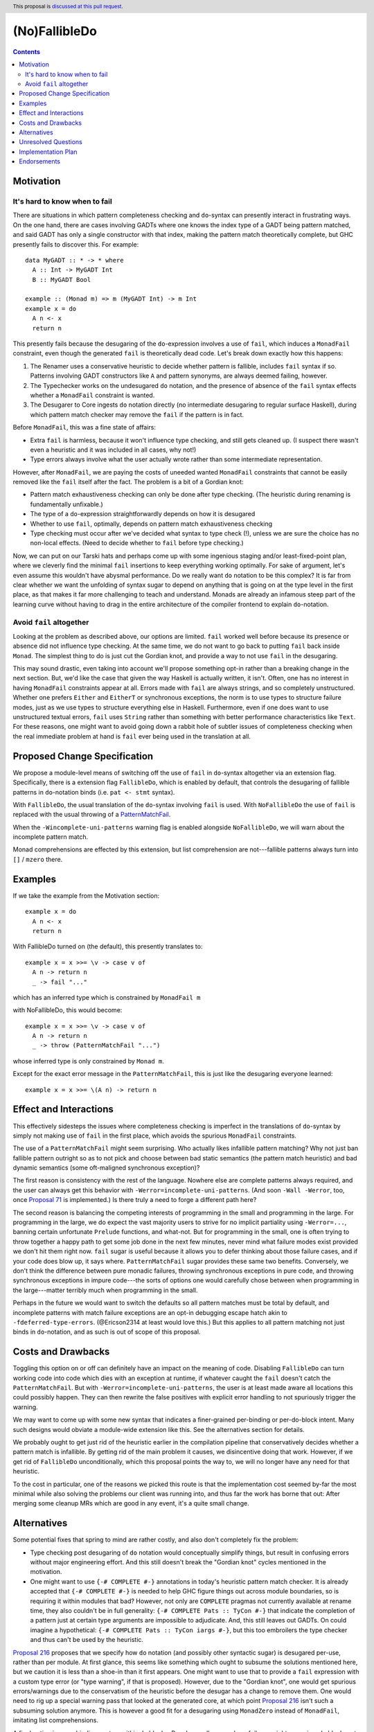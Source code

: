 (No)FallibleDo
==============

.. author:: Cale Gibbard and John Ericson, on behalf of Obsidian Systems
.. date-accepted::
.. ticket-url::
.. implemented::
.. highlight:: haskell
.. header:: This proposal is `discussed at this pull request <https://github.com/ghc-proposals/ghc-proposals/pull/319>`_.
.. contents::

Motivation
----------

It's hard to know when to fail
~~~~~~~~~~~~~~~~~~~~~~~~~~~~~~

There are situations in which pattern completeness checking and ``do``\ -syntax can presently interact in frustrating ways.
On the one hand, there are cases involving GADTs where one knows the index type of a GADT being pattern matched, and said GADT has only a single constructor with that index, making the pattern match theoretically complete, but GHC presently fails to discover this.
For example:

::

  data MyGADT :: * -> * where
    A :: Int -> MyGADT Int
    B :: MyGADT Bool

  example :: (Monad m) => m (MyGADT Int) -> m Int
  example x = do
    A n <- x
    return n

This presently fails because the desugaring of the ``do``\ -expression involves a use of ``fail``, which induces a ``MonadFail`` constraint, even though the generated ``fail`` is theoretically dead code.
Let's break down exactly how this happens:

#. The Renamer uses a conservative heuristic to decide whether pattern is fallible, includes ``fail`` syntax if so.
   Patterns involving GADT constructors like ``A`` and pattern synonyms, are always deemed failing, however.

#. The Typechecker works on the undesugared ``do`` notation, and the presence of absence of the ``fail`` syntax effects whether a ``MonadFail`` constraint is wanted.

#. The Desugarer to Core ingests ``do`` notation directly (no intermediate desugaring to regular surface Haskell), during which pattern match checker may remove the ``fail`` if the pattern is in fact.

Before ``MonadFail``, this was a fine state of affairs:

- Extra ``fail`` is harmless, because it won't influence type checking, and still gets cleaned up.
  (I suspect there wasn't even a heuristic and it was included in all cases, why not!)

- Type errors always involve what the user actually wrote rather than some intermediate representation.

However, after ``MonadFail``, we are paying the costs of uneeded wanted ``MonadFail`` constraints that cannot be easily removed like the ``fail`` itself after the fact.
The problem is a bit of a Gordian knot:

- Pattern match exhaustiveness checking can only be done after type checking.
  (The heuristic during renaming is fundamentally unfixable.)

- The type of a ``do``\ -expression straightforwardly depends on how it is desugared

- Whether to use ``fail``, optimally, depends on pattern match exhaustiveness checking

- Type checking must occur after we've decided what syntax to type check (!), unless we are sure the choice has no non-local effects.
  (Need to decide whether to ``fail`` before type checking.)

Now, we can put on our Tarski hats and perhaps come up with some ingenious staging and/or least-fixed-point plan, where we cleverly find the minimal ``fail`` insertions to keep everything working optimally.
For sake of argument, let's even assume this wouldn't have abysmal performance.
Do we really want ``do`` notation to be this complex?
It is far from clear whether we want the unfolding of syntax sugar to depend on anything that is going on at the type level in the first place, as that makes it far more challenging to teach and understand.
Monads are already an infamous steep part of the learning curve without having to drag in the entire architecture of the compiler frontend to explain ``do``\ -notation.

Avoid ``fail`` altogether
~~~~~~~~~~~~~~~~~~~~~~~~~

Looking at the problem as described above, our options are limited.
``fail`` worked well before because its presence or absence did not influence type checking.
At the same time, we do not want to go back to putting ``fail`` back inside ``Monad``.
The simplest thing to do is just cut the Gordian knot, and provide a way to not use ``fail`` in the desugaring.

This may sound drastic, even taking into account we'll propose something opt-in rather than a breaking change in the next section.
But, we'd like the case that given the way Haskell is actually written, it isn't.
Often, one has no interest in having ``MonadFail`` constraints appear at all.
Errors made with ``fail`` are always strings, and so completely unstructured.
Whether one prefers ``Either`` and ``EitherT`` or synchronous exceptions, the norm is to use types to structure failure modes, just as we use types to structure everything else in Haskell.
Furthermore, even if one does want to use unstructured textual errors, ``fail`` uses ``String`` rather than something with better performance characteristics like ``Text``.
For these reasons, one might want to avoid going down a rabbit hole of subtler issues of completeness checking when the real immediate problem at hand is ``fail`` ever being used in the translation at all.

Proposed Change Specification
-----------------------------

We propose a module-level means of switching off the use of ``fail`` in ``do``\ -syntax altogether via an extension flag.
Specifically, there is a extension flag ``FallibleDo``, which is enabled by default, that controls the desugaring of fallible patterns in ``do``\ -notation binds (i.e. ``pat <- stmt`` syntax).

With ``FallibleDo``, the usual translation of the ``do``\ -syntax involving ``fail`` is used.
With ``NoFallibleDo`` the use of ``fail`` is replaced with the usual throwing of a `PatternMatchFail <https://hackage.haskell.org/package/base-4.12.0.0/docs/Control-Exception.html#t:PatternMatchFail>`_.

When the ``-Wincomplete-uni-patterns`` warning flag is enabled alongside ``NoFallibleDo``, we will warn about the incomplete pattern match.

Monad comprehensions are effected by this extension, but list comprehension are not---fallible patterns always turn into ``[]`` / ``mzero`` there.

Examples
--------

If we take the example from the Motivation section:

::

  example x = do
    A n <- x
    return n

With FallibleDo turned on (the default), this presently translates to:

::

  example x = x >>= \v -> case v of
    A n -> return n
    _ -> fail "..."

which has an inferred type which is constrained by ``MonadFail m``

with NoFallibleDo, this would become:

::

  example x = x >>= \v -> case v of
    A n -> return n
    _ -> throw (PatternMatchFail "...")

whose inferred type is only constrained by ``Monad m``.

Except for the exact error message in the ``PatternMatchFail``, this is just like the desugaring everyone learned::

  example x = x >>= \(A n) -> return n

Effect and Interactions
-----------------------

This effectively sidesteps the issues where completeness checking is imperfect in the translations of ``do``\ -syntax by simply not making use of ``fail`` in the first place, which avoids the spurious ``MonadFail`` constraints.

The use of a ``PatternMatchFail`` might seem surprising.
Who actually likes infallible pattern matching?
Why not just ban fallible pattern outright so as to not pick and choose between bad static semantics (the pattern match heuristic) and bad dynamic semantics (some oft-maligned synchronous exception)?

The first reason is consistency with the rest of the language.
Nowhere else are complete patterns always required, and the user can always get this behavior with ``-Werror=incomplete-uni-patterns``.
(And soon ``-Wall -Werror``, too, once `Proposal 71`_ is implemented.)
Is there truly a need to forge a different path here?

The second reason is balancing the competing interests of programming in the small and programming in the large.
For programming in the large, we do expect the vast majority users to strive for no implicit partiality using ``-Werror=...``, banning certain unfortunate ``Prelude`` functions, and what-not.
But for programming in the small, one is often trying to throw together a happy path to get some job done in the next few minutes, never mind what failure modes exist provided we don't hit them right now.
``fail`` sugar is useful because it allows you to defer thinking about those failure cases, and if your code does blow up, it says where.
``PatternMatchFail`` sugar provides these same two benefits.
Conversely, we don't think the difference between pure monadic failures, throwing synchronous exceptions in pure code, and throwing synchronous exceptions in impure code---the sorts of options  one would carefully chose between when programming in the large---matter terribly much when programming in the small.

Perhaps in the future we would want to switch the defaults so all pattern matches must be total by default, and incomplete patterns with match failure exceptions are an opt-in debugging escape hatch akin to ``-fdeferred-type-errors``.
(@Ericson2314 at least would love this.)
But this applies to all pattern matching not just binds in ``do``\ -notation, and as such is out of scope of this proposal.

Costs and Drawbacks
-------------------

Toggling this option on or off can definitely have an impact on the meaning of code.
Disabling ``FallibleDo`` can turn working code into code which dies with an exception at runtime, if whatever caught the ``fail`` doesn't catch the ``PatternMatchFail``.
But with ``-Werror=incomplete-uni-patterns``, the user is at least made aware all locations this could possibly happen.
They can then rewrite the false positives with explicit error handling to not spuriously trigger the warning.

We may want to come up with some new syntax that indicates a finer-grained per-binding or per-do-block intent.
Many such designs would obviate a module-wide extension like this.
See the alternatives section for details.

We probably ought to get just rid of the heuristic earlier in the compilation pipeline that conservatively decides whether a pattern match is infallible.
By getting rid of the main problem it causes, we disincentive doing that work.
However, if we get rid of ``FallibleDo`` unconditionally, which this proposal points the way to, we will no longer have any need for that heuristic.

To the cost in particular, one of the reasons we picked this route is that the implementation cost seemed by-far the most minimal while also solving the problems our client was running into, and thus far the work has borne that out:
After merging some cleanup MRs which are good in any event, it's a quite small change.

Alternatives
------------

Some potential fixes that spring to mind are rather costly, and also don't completely fix the problem:

- Type checking post desugaring of ``do`` notation would conceptually simplify things, but result in confusing errors without major engineering effort.
  And this still doesn't break the "Gordian knot" cycles mentioned in the motivation.

- One might want to use ``{-# COMPLETE #-}`` annotations in today's heuristic pattern match checker.
  It is already accepted that ``{-# COMPLETE #-}`` is needed to help GHC figure things out across module boundaries, so is requiring it within modules that bad?
  However, not only are ``COMPLETE`` pragmas not currently available at rename time, they also couldn't be in full generality:
  ``{-# COMPLETE Pats :: TyCon #-}`` that indicate the completion of a pattern just at certain type arguments are impossible to adjudicate.
  And, this still leaves out GADTs.
  On could imagine a hypothetical: ``{-# COMPLETE Pats :: TyCon iargs #-}``, but this too embroilers the type checker and thus can't be used by the heuristic.

`Proposal 216`_ proposes that we specify how ``do`` notation (and possibly other syntactic sugar) is desugared per-use, rather than per module.
At first glance, this seems like something which ought to subsume the solutions mentioned here, but we caution it is less than a shoe-in than it first appears.
One might want to use that to provide a ``fail`` expression with a custom type error (or "type warning", if that is proposed).
However, due to the "Gordian knot", one would get spurious errors/warnings due to the conservatism of the heuristic before the desugar has a change to remove them.
One would need to rig up a special warning pass that looked at the generated core, at which point `Proposal 216`_ isn't such a subsuming solution anymore.
This is however a good fit for a desugaring using ``MonadZero`` instead of ``MonadFail``, imitating list comprehensions.

A final option is a per-binding syntax, within ``do`` blocks.
People usually care where failures might occur in a do block, not just that they do.
There is also a great opportunity to together with this solve the problem of indicating which "binds" should be turned into ``Applicative`` expressions with ``ApplicativeDo``.
This is the most promising alternative, but also the most work.
Also consider these two opposing opinions:

- What really is so bad about explicit error handling anyways?
  I would argue it's not writing down the error patterns but other things, and opened `Proposal 327`_ to indicate what an alternate sugar might look like.
  This proposal keeps pattern exhaustiveness simple, and so in conjunction with ``-XNoFallibleDo`` can get back some of the lost concision without sacrificing the benefits.

- Some of us prefer idiom brackets to do notation for ``Applicative`` anyways.
  A TH-style, more explicit "idiom brackets" with explicit splices within the quotes/brackets also works for things beyond ``Applicative``, such as the "overloaded lambda and application" ideas that have been stewing for a while as a replacement for arrow syntax.

Unresolved Questions
--------------------

If anyone wants to discuss other potential names for the extension, I'm not entirely sold on the name.
But note that ``(No)MonadFailDesugaring`` is already a thing, which can make many options a bit awkward.
Somewhat in line with ``RecursiveDo``, we ended up going with the name ``FallibleDo`` for the default behaviour of the ``do``\ -syntax which uses ``fail`` (this becomes an addition to the list of default-on extensions), and so ``NoFallibleDo`` turns the use of ``fail`` off.

Implementation Plan
-------------------

Obsidian Systems will implement the change.
We have a work in progress PR where the implementation is already essentially complete, modulo support in Cabal and possibly other tools.
See https://gitlab.haskell.org/ghc/ghc/merge_requests/2333

Endorsements
-------------

Obsidian Systems did this work on behalf of MIRI.

.. _`Proposal 71`: https://github.com/ghc-proposals/ghc-proposals/blob/master/proposals/0071-Wall-uni-patterns.rst

.. _`Proposal 216`: https://github.com/ghc-proposals/ghc-proposals/pull/216

.. _`Proposal 327`: https://github.com/ghc-proposals/ghc-proposals/pull/327
